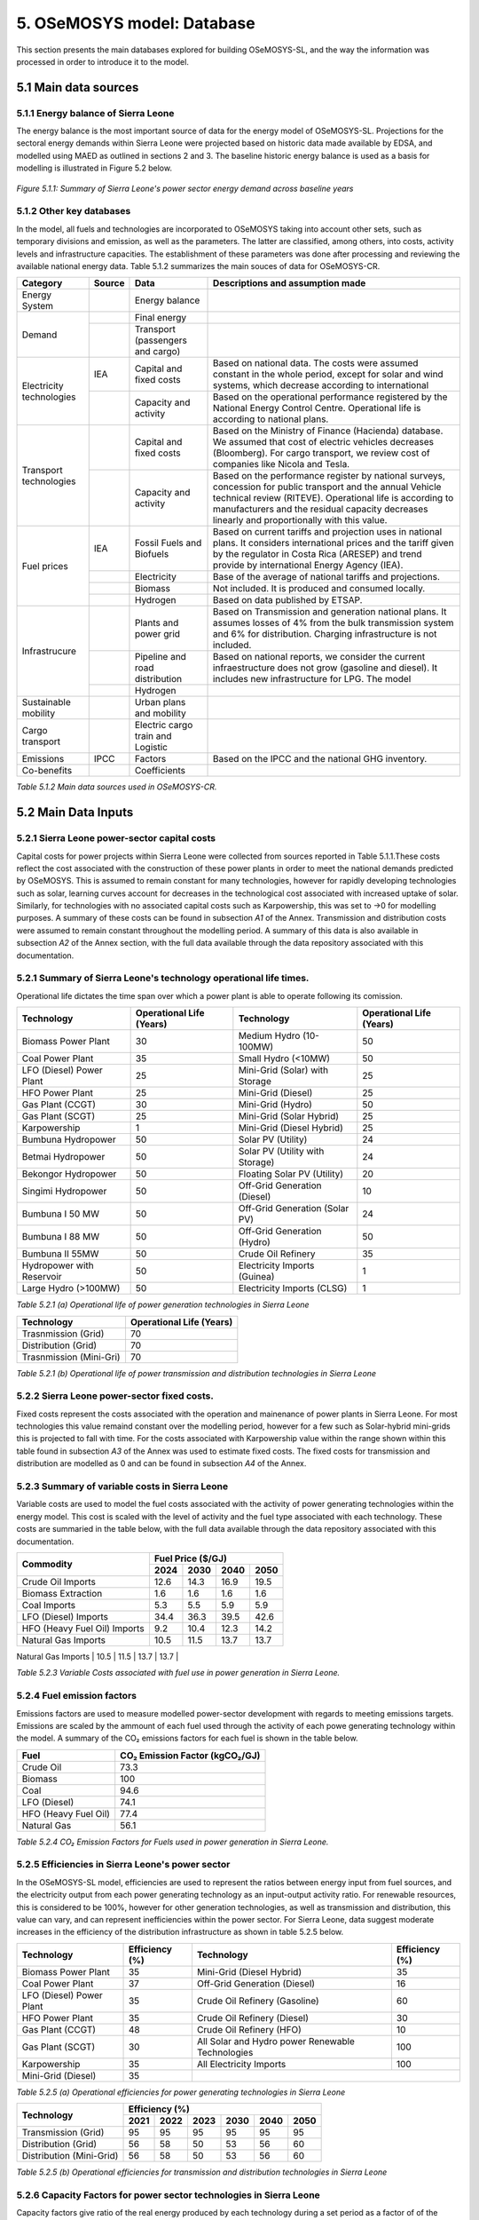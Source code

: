 5. OSeMOSYS model: Database
=======================================
This section presents the main databases explored for building OSeMOSYS-SL, and the way the information was processed in order to introduce it to the model. 

5.1 Main data sources
+++++++++

5.1.1 Energy balance of Sierra Leone
---------
The energy balance is the most important source of data for the energy model of OSeMOSYS-SL. Projections for the sectoral energy demands within Sierra Leone were projected based on historic data made available by EDSA, and modelled using MAED as outlined in sections 2 and 3. The baseline historic energy balance is used as a basis for modelling is illustrated in Figure 5.2 below.

.. figure:: img/SL_Hist_Demand.png
   :align:   center
   :width:   700 px

   *Figure 5.1.1: Summary of Sierra Leone's power sector energy demand across baseline years*

5.1.2 Other key databases 
---------
In the model, all fuels and technologies are incorporated to OSeMOSYS taking into account other sets, such as temporary divisions and emission, as well as the parameters. The latter are classified, among others, into costs, activity levels and infrastructure capacities. The establishment of these parameters was done after processing and reviewing the available national energy data. Table 5.1.2 summarizes the main souces of data for OSeMOSYS-CR. 

.. table:: 
   :align:   center
+--------------+------------+--------------------------+------------------------------------------------------------------------------+
| Category     | Source     | Data                     | Descriptions and assumption made                                             |
+==============+============+==========================+==============================================================================+
| Energy       |            | Energy balance           |                                                                              |
| System       |            |                          |                                                                              |
+--------------+------------+--------------------------+------------------------------------------------------------------------------+
| Demand       |            | Final energy             |                                                                              |
|              |            |                          |                                                                              |
+              +------------+--------------------------+------------------------------------------------------------------------------+
|              |            | Transport                |                                                                              |
|              |            | (passengers and cargo)   |                                                                              |
|              |            |                          |                                                                              |
|              |            |                          |                                                                              |
+--------------+------------+--------------------------+------------------------------------------------------------------------------+
|Electricity   | IEA        | Capital and fixed costs  | Based on national data. The costs were assumed constant in the whole period, |
|technologies  |            |                          | except for solar and wind systems, which decrease according to international |
|              |            |                          |                                                                              |
+              +------------+--------------------------+------------------------------------------------------------------------------+
|              |            | Capacity and activity    | Based on the operational performance registered by the National Energy       |
|              |            |                          | Control Centre. Operational life is according to national plans.             |
+--------------+------------+--------------------------+------------------------------------------------------------------------------+
|Transport     |            | Capital and fixed costs  | Based on the Ministry of Finance (Hacienda) database. We assumed that cost of|
|technologies  |            |                          | electric vehicles decreases (Bloomberg). For cargo transport, we review cost |
|              |            |                          | of companies like Nicola and Tesla.                                          |
+              +------------+--------------------------+------------------------------------------------------------------------------+
|              |            | Capacity and activity    | Based on the performance register by national surveys, concession for public |
|              |            |                          | transport and the annual Vehicle technical review (RITEVE). Operational life |
|              |            |                          | is according to manufacturers and the residual capacity decreases linearly   | 
|              |            |                          | and proportionally with this value.                                          |
+--------------+------------+--------------------------+------------------------------------------------------------------------------+
|Fuel prices   | IEA        | Fossil Fuels and Biofuels| Based on current tariffs and projection uses in national plans. It considers |
|              |            |                          | international prices and the tariff given by the regulator in Costa Rica     |
|              |            |                          | (ARESEP) and trend provide by international Energy Agency (IEA).             |
+              +------------+--------------------------+------------------------------------------------------------------------------+
|              |            | Electricity              | Base of the average of national tariffs and projections.                     |
|              |            |                          |                                                                              |
+              +------------+--------------------------+------------------------------------------------------------------------------+
|              |            | Biomass                  |  Not included. It is produced and consumed locally.                          |
+              +------------+--------------------------+------------------------------------------------------------------------------+
|              |            | Hydrogen                 | Based on data published by ETSAP.                                            |
+--------------+------------+--------------------------+------------------------------------------------------------------------------+
|Infrastrucure |            | Plants and power grid    | Based on Transmission and generation national plans. It assumes losses of 4% |
|              |            |                          | from the bulk transmission system and 6% for distribution. Charging          |
|              |            |                          | infrastructure is not included.                                              |
+              +------------+--------------------------+------------------------------------------------------------------------------+
|              |            | Pipeline and road        | Based on national reports, we consider the current infraestructure does not  |
|              |            | distribution             | grow (gasoline and diesel). It includes new infrastructure for LPG. The model|
|              |            |                          |                                                                              |
+              +------------+--------------------------+------------------------------------------------------------------------------+
|              |            | Hydrogen                 |                                                                              |
+--------------+------------+--------------------------+------------------------------------------------------------------------------+
| Sustainable  |            | Urban plans and mobility |                                                                              |
| mobility     |            |                          |                                                                              |
|              |            |                          |                                                                              |
+--------------+------------+--------------------------+------------------------------------------------------------------------------+
| Cargo        |            | Electric cargo train and |                                                                              |
| transport    |            | Logistic                 |                                                                              |
|              |            |                          |                                                                              |
+--------------+------------+--------------------------+------------------------------------------------------------------------------+
| Emissions    | IPCC       |  Factors                 | Based on the IPCC and the national GHG inventory.                            |
+--------------+------------+--------------------------+------------------------------------------------------------------------------+
| Co-benefits  |            | Coefficients             |                                                                              |
|              |            |                          |                                                                              |
+--------------+------------+--------------------------+------------------------------------------------------------------------------+
*Table 5.1.2 Main data sources used in OSeMOSYS-CR.*

5.2 Main Data Inputs
++++++++++

5.2.1 Sierra Leone power-sector capital costs
---------
Capital costs for power projects within Sierra Leone were collected from sources reported in Table 5.1.1.These costs reflect the cost associated with the construction of these power plants in order to meet the national demands predicted by OSeMOSYS. This is assumed to remain constant for many technologies, however for rapidly developing technologies such as solar, learning curves account for decreases in the technological cost associated with increased uptake of solar. Similarly, for technologies with no associated capital costs such as Karpowership, this was set to →0 for modelling purposes. A summary of these costs can be found in subsection *A1* of the Annex. Transmission and distribution costs were assumed to remain constant throughout the modelling period. A summary of this data is also available in subsection *A2* of the Annex section, with the full data available through the data repository associated with this documentation. 

5.2.1 Summary of Sierra Leone's technology operational life times.
----------
Operational life dictates the time span over which a power plant is able to operate following its comission. 

.. table:: 
   :align:   center
+------------------------------------+------------------------------------+------------------------------------+------------------------------------+
| Technology                         |      Operational Life (Years)      | Technology                         |      Operational Life (Years)      |
+====================================+====================================+====================================+====================================+
| Biomass Power Plant                |                 30                 | Medium Hydro (10-100MW)            |                 50                 |
+------------------------------------+------------------------------------+------------------------------------+------------------------------------+
| Coal Power Plant                   |                 35                 | Small Hydro (<10MW)                |                 50                 |
+------------------------------------+------------------------------------+------------------------------------+------------------------------------+
| LFO (Diesel) Power Plant           |                 25                 | Mini-Grid (Solar) with Storage     |                 25                 |
+------------------------------------+------------------------------------+------------------------------------+------------------------------------+
| HFO Power Plant                    |                 25                 | Mini-Grid (Diesel)                 |                 25                 |
+------------------------------------+------------------------------------+------------------------------------+------------------------------------+
| Gas Plant (CCGT)                   |                 30                 | Mini-Grid (Hydro)                  |                 50                 |
+------------------------------------+------------------------------------+------------------------------------+------------------------------------+
| Gas Plant (SCGT)                   |                 25                 | Mini-Grid (Solar Hybrid)           |                 25                 |
+------------------------------------+------------------------------------+------------------------------------+------------------------------------+
| Karpowership                       |                 1                  | Mini-Grid (Diesel Hybrid)          |                 25                 |
+------------------------------------+------------------------------------+------------------------------------+------------------------------------+
| Bumbuna Hydropower                 |                 50                 | Solar PV (Utility)                 |                 24                 |
+------------------------------------+------------------------------------+------------------------------------+------------------------------------+
| Betmai Hydropower                  |                 50                 | Solar PV (Utility with Storage)    |                 24                 |
+------------------------------------+------------------------------------+------------------------------------+------------------------------------+
| Bekongor Hydropower                |                 50                 | Floating Solar PV (Utility)        |                 20                 |
+------------------------------------+------------------------------------+------------------------------------+------------------------------------+
| Singimi Hydropower                 |                 50                 | Off-Grid Generation (Diesel)       |                 10                 |
+------------------------------------+------------------------------------+------------------------------------+------------------------------------+
| Bumbuna I 50 MW                    |                 50                 | Off-Grid Generation (Solar PV)     |                 24                 |
+------------------------------------+------------------------------------+------------------------------------+------------------------------------+
| Bumbuna I 88 MW                    |                 50                 | Off-Grid Generation (Hydro)        |                 50                 |
+------------------------------------+------------------------------------+------------------------------------+------------------------------------+
| Bumbuna II 55MW                    |                 50                 | Crude Oil Refinery                 |                 35                 |
+------------------------------------+------------------------------------+------------------------------------+------------------------------------+
| Hydropower with Reservoir          |                 50                 | Electricity Imports (Guinea)       |                  1                 |
+------------------------------------+------------------------------------+------------------------------------+------------------------------------+
| Large Hydro (>100MW)               |                 50                 | Electricity Imports (CLSG)         |                  1                 |
+------------------------------------+------------------------------------+------------------------------------+------------------------------------+
*Table 5.2.1 (a) Operational life of power generation technologies in Sierra Leone*

.. table:: 
   :align:   center
+------------------------------------+------------------------------------+
| Technology                         |      Operational Life (Years)      |
+====================================+====================================+
|  Trasnmission (Grid)               |                70                  |
+------------------------------------+------------------------------------+
|  Distribution (Grid)               |                70                  |
+------------------------------------+------------------------------------+
|  Trasnmission (Mini-Gri)           |                70                  |
+------------------------------------+------------------------------------+
*Table 5.2.1 (b) Operational life of power transmission and distribution technologies in Sierra Leone*

5.2.2 Sierra Leone power-sector fixed costs.
----------
Fixed costs represent the costs associated with the operation and mainenance of power plants in Sierra Leone. For most technologies this value remaind constant over the modelling period, however for a few such as Solar-hybrid mini-grids this is projected to fall with time. For the costs associated with Karpowership value within the range shown within this table found in subsection *A3* of the Annex was used to estimate fixed costs. The fixed costs for transmission and distribution are modelled as 0 and can be found in subsection *A4* of the Annex.  

5.2.3 Summary of variable costs in Sierra Leone 
----------
Variable costs are used to model the fuel costs associated with the activity of power generating technologies within the energy model. This cost is scaled with the level of activity and the fuel type associated with each technology. These costs are summaried in the table below, with the full data available through the data repository associated with this documentation.

+------------------------------------+--------------------+--------------------+--------------------+--------------------+
| Commodity                          |                                 Fuel Price ($/GJ)                                 |
+                                    +--------------------+--------------------+--------------------+--------------------+
|                                    |        2024        |        2030        |        2040        |        2050        |
+====================================+====================+====================+====================+====================+
| Crude Oil Imports                  |        12.6        |        14.3        |        16.9        |       19.5         |
+------------------------------------+--------------------+--------------------+--------------------+--------------------+
| Biomass Extraction                 |        1.6         |        1.6         |        1.6         |        1.6         |
+------------------------------------+--------------------+--------------------+--------------------+--------------------+
| Coal Imports                       |        5.3         |        5.5         |        5.9         |        5.9         |
+------------------------------------+--------------------+--------------------+--------------------+--------------------+
| LFO (Diesel) Imports               |        34.4        |        36.3        |        39.5        |        42.6        |
+------------------------------------+--------------------+--------------------+--------------------+--------------------+
| HFO (Heavy Fuel Oil) Imports       |        9.2         |        10.4        |        12.3        |        14.2        |
+------------------------------------+--------------------+--------------------+--------------------+--------------------+
| Natural Gas Imports                |        10.5        |        11.5        |        13.7        |        13.7        |
+------------------------------------+--------------------+--------------------+--------------------+--------------------+
|br|
*Table 5.2.3 Variable Costs associated with fuel use in power generation in Sierra Leone.*

5.2.4 Fuel emission factors 
----------
Emissions factors are used to measure modelled power-sector development with regards to meeting emissions targets. Emissions are scaled by the ammount of each fuel used through the activity of each powe generating technology within the model. A summary of the CO₂ emissions factors for each fuel is shown in the table below. 

+------------------------------------+--------------------------------------------------------------------------+
| Fuel                               |                      CO₂ Emission Factor (kgCO₂/GJ)                      |
+====================================+==========================================================================+
| Crude Oil                          |                                   73.3                                   |
+------------------------------------+--------------------------------------------------------------------------+
| Biomass                            |                                   100                                    |
+------------------------------------+--------------------------------------------------------------------------+
| Coal                               |                                   94.6                                   |
+------------------------------------+--------------------------------------------------------------------------+
| LFO (Diesel)                       |                                   74.1                                   |
+------------------------------------+--------------------------------------------------------------------------+
| HFO (Heavy Fuel Oil)               |                                   77.4                                   |
+------------------------------------+--------------------------------------------------------------------------+
| Natural Gas                        |                                   56.1                                   |
+------------------------------------+--------------------------------------------------------------------------+
*Table 5.2.4 CO₂ Emission Factors for Fuels used in power generation in Sierra Leone.*

5.2.5 Efficiencies in Sierra Leone's power sector
----------
In the OSeMOSYS-SL model, efficiencies are used to represent the ratios between energy input from fuel sources, and the electricity output from each power generating technology as an input-output activity ratio. For renewable resources, this is considered to be 100%, however for other generation technologies, as well as transmission and distribution, this value can vary, and can represent inefficiencies within the power sector. For Sierra Leone, data suggest moderate increases in the efficiency of the distribution infrastructure as shown in table 5.2.5 below.

+------------------------------------+------------------------------------+------------------------------------+------------------------------------+
| Technology                         |             Efficiency (%)         | Technology                         |             Efficiency (%)         |
+====================================+====================================+====================================+====================================+
| Biomass Power Plant                |                 35                 | Mini-Grid (Diesel Hybrid)          |                 35                 |
+------------------------------------+------------------------------------+------------------------------------+------------------------------------+
| Coal Power Plant                   |                 37                 | Off-Grid Generation (Diesel)       |                 16                 |
+------------------------------------+------------------------------------+------------------------------------+------------------------------------+
| LFO (Diesel) Power Plant           |                 35                 | Crude Oil Refinery (Gasoline)      |                 60                 |
+------------------------------------+------------------------------------+------------------------------------+------------------------------------+
| HFO Power Plant                    |                 35                 | Crude Oil Refinery (Diesel)        |                 30                 |
+------------------------------------+------------------------------------+------------------------------------+------------------------------------+
| Gas Plant (CCGT)                   |                 48                 | Crude Oil Refinery (HFO)           |                 10                 |
+------------------------------------+------------------------------------+------------------------------------+------------------------------------+
| Gas Plant (SCGT)                   |                 30                 | All Solar and Hydro power          |                 100                |
|                                    |                                    | Renewable Technologies             |                                    |
+------------------------------------+------------------------------------+------------------------------------+------------------------------------+
| Karpowership                       |                 35                 | All Electricity Imports            |                 100                |
+------------------------------------+------------------------------------+------------------------------------+------------------------------------+
| Mini-Grid (Diesel)                 |                 35                 |                                                                         |
+------------------------------------+------------------------------------+------------------------------------+------------------------------------+
*Table 5.2.5 (a) Operational efficiencies for power generating technologies in Sierra Leone*

+------------------------------------+--------------+--------------+--------------+--------------+--------------+--------------+
| Technology                         |                                       Efficiency (%)                                    |
+                                    +--------------+--------------+--------------+--------------+--------------+--------------+
|                                    |     2021     |     2022     |     2023     |     2030     |     2040     |     2050     |
+====================================+==============+==============+==============+==============+==============+==============+ 
| Transmission (Grid)                |      95      |      95      |      95      |      95      |      95      |      95      |
+------------------------------------+--------------+--------------+--------------+--------------+--------------+--------------+
| Distribution (Grid)                |      56      |      58      |      50      |      53      |      56      |      60      |
+------------------------------------+--------------+--------------+--------------+--------------+--------------+--------------+
| Distribution (Mini-Grid)           |      56      |      58      |      50      |      53      |      56      |      60      |
+------------------------------------+--------------+--------------+--------------+--------------+--------------+--------------+
*Table 5.2.5 (b) Operational efficiencies for transmission and distribution technologies in Sierra Leone*

5.2.6 Capacity Factors for power sector technologies in Sierra Leone
----------
Capacity factors give ratio of the real energy produced by each technology during a set period as a factor of of the energy production for each technology if operating continuously over the same period. 

+-----------------------------------+---------------------------------------+-----------------------------------+---------------------------------------+
| Technology                        | Average Capacity Factor (%)           | Technology                        | Average Capacity Factor (%)           |
+===================================+=======================================+===================================+=======================================+
| Biomass Power Plant               | 43                                    | Large Hydro (>100MW)              | 36                                    |
+-----------------------------------+---------------------------------------+-----------------------------------+---------------------------------------+
| Coal Power Plant                  | 57                                    | Medium Hydro (10-100MW)           | 36                                    |
+-----------------------------------+---------------------------------------+-----------------------------------+---------------------------------------+
| LFO (Diesel) Power Plant          | 30                                    | Small Hydro (<10MW)               | 36                                    |
+-----------------------------------+---------------------------------------+-----------------------------------+---------------------------------------+
| HFO Power Plant                   | 30                                    | Mini-Grid (Solar) with Storage    | 15                                    |
+-----------------------------------+---------------------------------------+-----------------------------------+---------------------------------------+
| Gas Plant (CCGT)                  | 57                                    | Mini-Grid (Diesel)                | 30                                    |
+-----------------------------------+---------------------------------------+-----------------------------------+---------------------------------------+
| Gas Plant (SCGT)                  | 57                                    | Mini-Grid (Hydro)                 | 36                                    |
+-----------------------------------+---------------------------------------+-----------------------------------+---------------------------------------+
| Karpowership                      | 46                                    | Mini-Grid (Solar Hybrid)          | 15                                    |
+-----------------------------------+---------------------------------------+-----------------------------------+---------------------------------------+
| Bumbuna Hydropower (without Yiben)| 53                                    | Mini-Grid (Diesel Hybrid)         | 30                                    |
+-----------------------------------+---------------------------------------+-----------------------------------+---------------------------------------+
| Bumbuna Hydropower (with Yiben)   | 72                                    | Solar PV (Utility)                | 13                                    |
+-----------------------------------+---------------------------------------+-----------------------------------+---------------------------------------+
| Betmai Hydropower                 | 36                                    | Solar PV (Utility with Storage)   | 15                                    |
+-----------------------------------+---------------------------------------+-----------------------------------+---------------------------------------+
| Bekongor Hydropower               | 36                                    | Floating Solar PV (Utility)       | 11                                    |
+-----------------------------------+---------------------------------------+-----------------------------------+---------------------------------------+
| Singimi Hydropower                | 36                                    | Off-Grid Generation (Diesel)      | 30                                    |
+-----------------------------------+---------------------------------------+-----------------------------------+---------------------------------------+
| Bumbuna I 50 MW (without Yiben)   | 49                                    | Off-Grid Generation (Solar PV)    | 15                                    |
+-----------------------------------+---------------------------------------+-----------------------------------+---------------------------------------+
| Bumbuna I 50 MW (with Yiben)      | 90                                    | Off-Grid Generation (Hydro)       | 36                                    |
+-----------------------------------+---------------------------------------+-----------------------------------+---------------------------------------+
| Bumbuna I 88 MW                   | 86                                    | Crude Oil Refinery                | 100                                   |
+-----------------------------------+---------------------------------------+-----------------------------------+---------------------------------------+
| Bumbuna II 55MW                   | 90                                    | Electricity Imports (Guinea)      | 100                                   |
+-----------------------------------+---------------------------------------+-----------------------------------+---------------------------------------+
| Hydropower with Reservoir         | 36                                    | Electricity Imports (CLSG)        | 100                                   |
+-----------------------------------+---------------------------------------+-----------------------------------+---------------------------------------+
*Table 5.2.6 Capacity Factors for Sierra Leone's power sector technologies.*

Capacity factors for transmission and distribution are assumed to be 100% for modelling purposes. 

5.2.7 Residual capacities and committed capacities for Power plants in Sierra Leone.
----------

Residual and committed capacities are used to reflect existing or committed power plant capacities in Sierra Leone. These are based on the baseline historic generation capacity in Sierra Leone, power plants and transmission and distribution projects that the government of Sierra Leone has committed to meet.







5.2.9 Historic Generation in Sierra Leone
----------

.. figure:: img/SL_His_Gen.png
   :align:   center
   :width:   700 px
   :class: figure-with-margin
.figure-with-margin {
    margin-bottom: 20px}

*Figure 5.1.1: Summary of Sierra Leone's historic generation*

+---------------------------------+--------+--------+--------+--------+--------+--------+
| Technology                      | 2018   | 2019   | 2020   | 2021   | 2022   | 2023   |
+=================================+========+========+========+========+========+========+
| LFO (Diesel) Power Plant        | 13,155 | 7,607  | 4,182  | 4,324  | 1,714  | 3,791  |
+---------------------------------+--------+--------+--------+--------+--------+--------+
| HFO Power Plant                 | 74,865 | 6,647  | 2,904  | 3,764  | 1,714  | 3,791  |
+---------------------------------+--------+--------+--------+--------+--------+--------+
| Karpowership                    | 0.000  | 246,712| 246,712| 246,712| 261,177| 232,246|
+---------------------------------+--------+--------+--------+--------+--------+--------+
| Bumbuna I Hydropower            | 209,488| 222,128| 222,360| 219,073| 213,335| 228,057|
+---------------------------------+--------+--------+--------+--------+--------+--------+
| Small Hydro (<10MW)             | 13,640 | 14,652 | 13,813 | 14,035 | 2,634  | 2,481  |
+---------------------------------+--------+--------+--------+--------+--------+--------+
| Solar PV (Utility)              | 0.000  | 0.000  | 0.000  | 0.000  | 989    | 7,155  |
+---------------------------------+--------+--------+--------+--------+--------+--------+
| CLSG Imports                    | 0.000  | 0.000  | 0.000  | 0.000  | 104,034| 210,113|
+---------------------------------+--------+--------+--------+--------+--------+--------+
| Mini-Grid (Solar) with Storage  | 0.000  | 0.000  | 0.000  | 192    | 383    | 383    |
+---------------------------------+--------+--------+--------+--------+--------+--------+
| Mini-Grid (Solar Hybrid)        | 0.000  | 0.000  | 0.000  | 229    | 465    | 465    |
+---------------------------------+--------+--------+--------+--------+--------+--------+
| Mini-Grid (Diesel Hybrid)       | 0.000  | 0.000  | 0.000  | 100    | 190    | 190    |
+---------------------------------+--------+--------+--------+--------+--------+--------+

